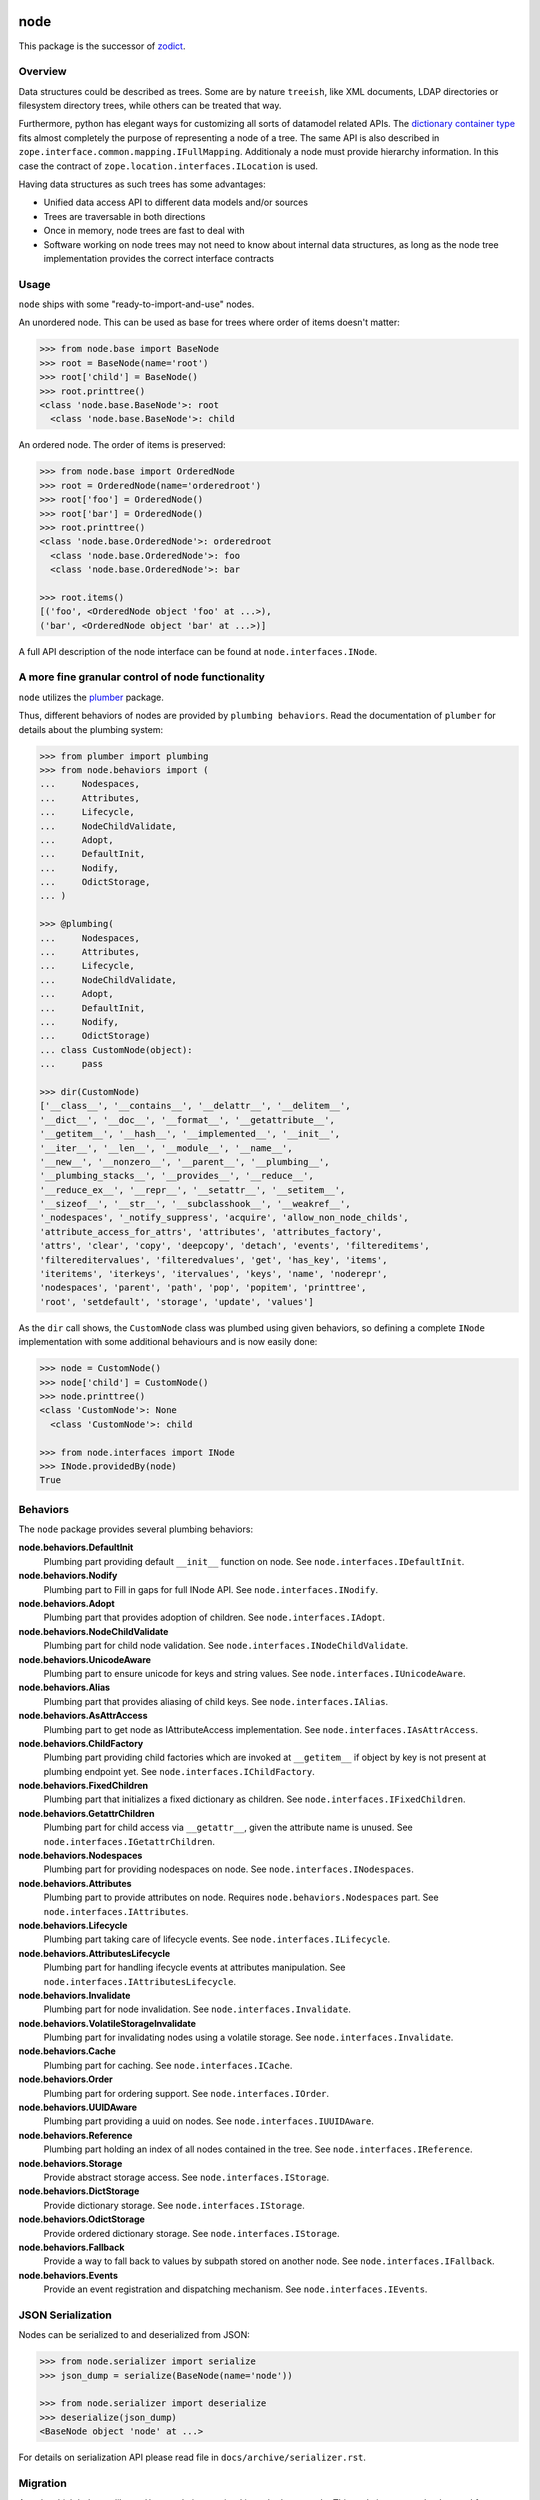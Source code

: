 node
====

This package is the successor of `zodict <http://pypi.python.org/pypi/zodict>`_.


Overview
--------

Data structures could be described as trees. Some are by nature ``treeish``,
like XML documents, LDAP directories or filesystem directory trees, while others
can be treated that way.

Furthermore, python has elegant ways for customizing all sorts of datamodel related
APIs. The `dictionary container type
<http://docs.python.org/reference/datamodel.html#emulating-container-types>`_
fits almost completely the purpose of representing a node of a tree. The same
API is also described in ``zope.interface.common.mapping.IFullMapping``.
Additionaly a node must provide hierarchy information. In this case the
contract of ``zope.location.interfaces.ILocation`` is used.

Having data structures as such trees has some advantages:

- Unified data access API to different data models and/or sources

- Trees are traversable in both directions

- Once in memory, node trees are fast to deal with

- Software working on node trees may not need to know about internal data
  structures, as long as the node tree implementation provides the correct
  interface contracts


Usage
-----

``node`` ships with some "ready-to-import-and-use" nodes.

An unordered node. This can be used as base for trees where order of items
doesn't matter:

.. code-block:: pycon

    >>> from node.base import BaseNode
    >>> root = BaseNode(name='root')
    >>> root['child'] = BaseNode()
    >>> root.printtree()
    <class 'node.base.BaseNode'>: root
      <class 'node.base.BaseNode'>: child

An ordered node. The order of items is preserved:

.. code-block:: pycon

    >>> from node.base import OrderedNode
    >>> root = OrderedNode(name='orderedroot')
    >>> root['foo'] = OrderedNode()
    >>> root['bar'] = OrderedNode()
    >>> root.printtree()
    <class 'node.base.OrderedNode'>: orderedroot
      <class 'node.base.OrderedNode'>: foo
      <class 'node.base.OrderedNode'>: bar

    >>> root.items()
    [('foo', <OrderedNode object 'foo' at ...>),
    ('bar', <OrderedNode object 'bar' at ...>)]

A full API description of the node interface can be found at
``node.interfaces.INode``.


A more fine granular control of node functionality
--------------------------------------------------

``node`` utilizes the `plumber <http://pypi.python.org/pypi/plumber>`_ package.

Thus, different behaviors of nodes are provided by ``plumbing behaviors``. Read
the documentation of ``plumber`` for details about the plumbing system:

.. code-block:: pycon

    >>> from plumber import plumbing
    >>> from node.behaviors import (
    ...     Nodespaces,
    ...     Attributes,
    ...     Lifecycle,
    ...     NodeChildValidate,
    ...     Adopt,
    ...     DefaultInit,
    ...     Nodify,
    ...     OdictStorage,
    ... )

    >>> @plumbing(
    ...     Nodespaces,
    ...     Attributes,
    ...     Lifecycle,
    ...     NodeChildValidate,
    ...     Adopt,
    ...     DefaultInit,
    ...     Nodify,
    ...     OdictStorage)
    ... class CustomNode(object):
    ...     pass

    >>> dir(CustomNode)
    ['__class__', '__contains__', '__delattr__', '__delitem__',
    '__dict__', '__doc__', '__format__', '__getattribute__',
    '__getitem__', '__hash__', '__implemented__', '__init__',
    '__iter__', '__len__', '__module__', '__name__',
    '__new__', '__nonzero__', '__parent__', '__plumbing__',
    '__plumbing_stacks__', '__provides__', '__reduce__',
    '__reduce_ex__', '__repr__', '__setattr__', '__setitem__',
    '__sizeof__', '__str__', '__subclasshook__', '__weakref__',
    '_nodespaces', '_notify_suppress', 'acquire', 'allow_non_node_childs',
    'attribute_access_for_attrs', 'attributes', 'attributes_factory',
    'attrs', 'clear', 'copy', 'deepcopy', 'detach', 'events', 'filtereditems',
    'filtereditervalues', 'filteredvalues', 'get', 'has_key', 'items',
    'iteritems', 'iterkeys', 'itervalues', 'keys', 'name', 'noderepr',
    'nodespaces', 'parent', 'path', 'pop', 'popitem', 'printtree',
    'root', 'setdefault', 'storage', 'update', 'values']

As the ``dir`` call shows, the ``CustomNode`` class was plumbed using given behaviors,
so defining a complete ``INode`` implementation with some additional
behaviours and is now easily done:

.. code-block:: pycon

    >>> node = CustomNode()
    >>> node['child'] = CustomNode()
    >>> node.printtree()
    <class 'CustomNode'>: None
      <class 'CustomNode'>: child

    >>> from node.interfaces import INode
    >>> INode.providedBy(node)
    True


Behaviors
---------

The ``node`` package provides several plumbing behaviors:

**node.behaviors.DefaultInit**
    Plumbing part providing default ``__init__`` function on node.
    See ``node.interfaces.IDefaultInit``.

**node.behaviors.Nodify**
    Plumbing part to Fill in gaps for full INode API.
    See ``node.interfaces.INodify``.

**node.behaviors.Adopt**
    Plumbing part that provides adoption of children.
    See ``node.interfaces.IAdopt``.

**node.behaviors.NodeChildValidate**
    Plumbing part for child node validation.
    See ``node.interfaces.INodeChildValidate``.

**node.behaviors.UnicodeAware**
    Plumbing part to ensure unicode for keys and string values.
    See ``node.interfaces.IUnicodeAware``.

**node.behaviors.Alias**
    Plumbing part that provides aliasing of child keys.
    See ``node.interfaces.IAlias``.

**node.behaviors.AsAttrAccess**
    Plumbing part to get node as IAttributeAccess implementation.
    See ``node.interfaces.IAsAttrAccess``.

**node.behaviors.ChildFactory**
    Plumbing part providing child factories which are invoked at
    ``__getitem__`` if object by key is not present at plumbing endpoint yet.
    See ``node.interfaces.IChildFactory``.

**node.behaviors.FixedChildren**
    Plumbing part that initializes a fixed dictionary as children.
    See ``node.interfaces.IFixedChildren``.

**node.behaviors.GetattrChildren**
    Plumbing part for child access via ``__getattr__``, given the attribute
    name is unused.
    See ``node.interfaces.IGetattrChildren``.

**node.behaviors.Nodespaces**
    Plumbing part for providing nodespaces on node.
    See ``node.interfaces.INodespaces``.

**node.behaviors.Attributes**
    Plumbing part to provide attributes on node.
    Requires ``node.behaviors.Nodespaces`` part.
    See ``node.interfaces.IAttributes``.

**node.behaviors.Lifecycle**
    Plumbing part taking care of lifecycle events.
    See ``node.interfaces.ILifecycle``.

**node.behaviors.AttributesLifecycle**
    Plumbing part for handling ifecycle events at attributes manipulation.
    See ``node.interfaces.IAttributesLifecycle``.

**node.behaviors.Invalidate**
    Plumbing part for node invalidation.
    See ``node.interfaces.Invalidate``.

**node.behaviors.VolatileStorageInvalidate**
    Plumbing part for invalidating nodes using a volatile storage.
    See ``node.interfaces.Invalidate``.

**node.behaviors.Cache**
    Plumbing part for caching.
    See ``node.interfaces.ICache``.

**node.behaviors.Order**
    Plumbing part for ordering support.
    See ``node.interfaces.IOrder``.

**node.behaviors.UUIDAware**
    Plumbing part providing a uuid on nodes.
    See ``node.interfaces.IUUIDAware``.

**node.behaviors.Reference**
    Plumbing part holding an index of all nodes contained in the tree.
    See ``node.interfaces.IReference``.

**node.behaviors.Storage**
    Provide abstract storage access.
    See ``node.interfaces.IStorage``.

**node.behaviors.DictStorage**
    Provide dictionary storage.
    See ``node.interfaces.IStorage``.

**node.behaviors.OdictStorage**
    Provide ordered dictionary storage.
    See ``node.interfaces.IStorage``.

**node.behaviors.Fallback**
    Provide a way to fall back to values by subpath stored on another node.
    See ``node.interfaces.IFallback``.

**node.behaviors.Events**
    Provide an event registration and dispatching mechanism.
    See ``node.interfaces.IEvents``.


JSON Serialization
------------------

Nodes can be serialized to and deserialized from JSON:

.. code-block:: pycon

    >>> from node.serializer import serialize
    >>> json_dump = serialize(BaseNode(name='node'))

    >>> from node.serializer import deserialize
    >>> deserialize(json_dump)
    <BaseNode object 'node' at ...>

For details on serialization API please read file in
``docs/archive/serializer.rst``.


Migration
---------

A node which behaves like ``zodict.Node`` is contained in ``node.base.Node``.
This node is supposed to be used for migration from zodict.

It's also useful to take a look at the behaviors the original node is build
from.

Probably an implementation does not need all the behaviors at once. In this case
define the node plumbing directly on a node class instead of inheriting from
``node.base.Node``.


TestCoverage
------------

.. image:: https://travis-ci.org/bluedynamics/node.svg?branch=master
    :target: https://travis-ci.org/bluedynamics/node

Summary of the test coverage report::

    Name                                                    Stmts   Miss  Cover
    ---------------------------------------------------------------------------
    src/node/base.py                                           23      0   100%
    src/node/behaviors/__init__.py                             40      0   100%
    src/node/behaviors/alias.py                               103      0   100%
    src/node/behaviors/attributes.py                           37      0   100%
    src/node/behaviors/cache.py                                69      0   100%
    src/node/behaviors/common.py                              130      0   100%
    src/node/behaviors/events.py                              114      0   100%
    src/node/behaviors/fallback.py                             45      0   100%
    src/node/behaviors/lifecycle.py                            48      0   100%
    src/node/behaviors/mapping.py                             117      0   100%
    src/node/behaviors/nodespace.py                            33      0   100%
    src/node/behaviors/nodify.py                               87      0   100%
    src/node/behaviors/order.py                               109      0   100%
    src/node/behaviors/reference.py                            83      0   100%
    src/node/behaviors/storage.py                              31      0   100%
    src/node/compat.py                                         10      0   100%
    src/node/events.py                                         32      0   100%
    src/node/interfaces.py                                    101      0   100%
    src/node/locking.py                                        23      0   100%
    src/node/serializer.py                                    134      0   100%
    src/node/testing/__init__.py                                1      0   100%
    src/node/testing/base.py                                   66      0   100%
    src/node/testing/env.py                                    18      0   100%
    src/node/testing/fullmapping.py                           177      0   100%
    src/node/tests/__init__.py                                 88      0   100%
    src/node/tests/test_alias.py                              113      0   100%
    src/node/tests/test_attributes.py                          38      0   100%
    src/node/tests/test_base.py                               245      0   100%
    src/node/tests/test_cache.py                               98      0   100%
    src/node/tests/test_common.py                             154      0   100%
    src/node/tests/test_events.py                             184      0   100%
    src/node/tests/test_fallback.py                            46      0   100%
    src/node/tests/test_lifecycle.py                          105      0   100%
    src/node/tests/test_locking.py                             43      0   100%
    src/node/tests/test_mapping.py                             22      0   100%
    src/node/tests/test_nodespace.py                           44      0   100%
    src/node/tests/test_nodify.py                              45      0   100%
    src/node/tests/test_order.py                              134      0   100%
    src/node/tests/test_reference.py                           74      0   100%
    src/node/tests/test_serializer.py                         222      0   100%
    src/node/tests/test_storage.py                             41      0   100%
    src/node/tests/test_testing.py                            688      0   100%
    src/node/tests/test_tests.py                               50      0   100%
    src/node/tests/test_utils.py                              127      0   100%
    src/node/utils.py                                         142      0   100%
    ---------------------------------------------------------------------------
    TOTAL                                                    4343      0   100%


Python Versions
---------------

- Python 2.7, 3.3+, pypy

- May work with other versions (untested)


Contributors
============

- Robert Niederreiter

- Florian Friesdorf

- Jens Klein
